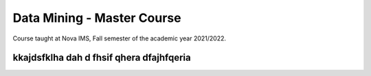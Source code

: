 ===========================
Data Mining - Master Course
===========================

Course taught at Nova IMS, Fall semester of the academic year 2021/2022.


kkajdsfklha dah d fhsif qhera dfajhfqeria 
??????????????????????????????????????
